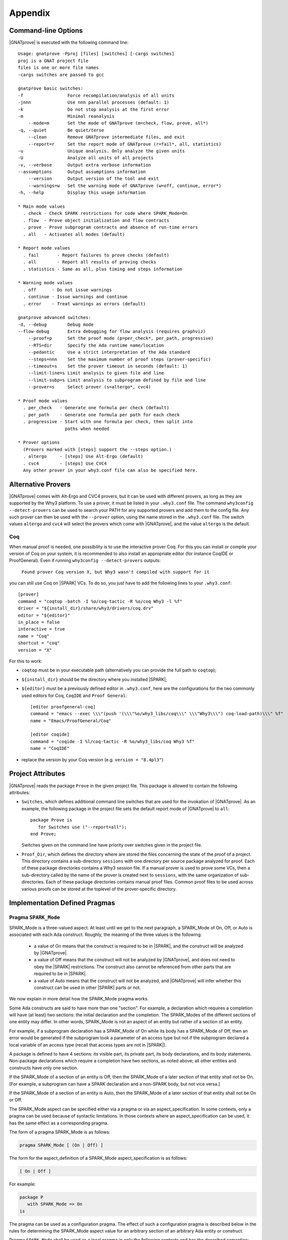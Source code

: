.. _Appendix:

********
Appendix
********

.. _command line:

Command-line Options
====================

|GNATprove| is executed with the following command line::

 Usage: gnatprove -Pproj [files] [switches] [-cargs switches]
 proj is a GNAT project file
 files is one or more file names
 -cargs switches are passed to gcc

 gnatprove basic switches:
 -f                 Force recompilation/analysis of all units
 -jnnn              Use nnn parallel processes (default: 1)
 -k                 Do not stop analysis at the first error
 -m                 Minimal reanalysis
     --mode=m       Set the mode of GNATprove (m=check, flow, prove, all*)
 -q, --quiet        Be quiet/terse
     --clean        Remove GNATprove intermediate files, and exit
     --report=r     Set the report mode of GNATprove (r=fail*, all, statistics)
 -u                 Unique analysis. Only analyze the given units
 -U                 Analyze all units of all projects
 -v, --verbose      Output extra verbose information
 --assumptions      Output assumptions information
     --version      Output version of the tool and exit
     --warnings=w   Set the warning mode of GNATprove (w=off, continue, error*)
 -h, --help         Display this usage information

 * Main mode values
   . check - Check SPARK restrictions for code where SPARK_Mode=On
   . flow  - Prove object initialization and flow contracts
   . prove - Prove subprogram contracts and absence of run-time errors
   . all   - Activates all modes (default)

 * Report mode values
   . fail       - Report failures to prove checks (default)
   . all        - Report all results of proving checks
   . statistics - Same as all, plus timing and steps information

 * Warning mode values
   . off      - Do not issue warnings
   . continue - Issue warnings and continue
   . error    - Treat warnings as errors (default)

 gnatprove advanced switches:
 -d, --debug        Debug mode
 --flow-debug       Extra debugging for flow analysis (requires graphviz)
     --proof=p      Set the proof mode (p=per_check*, per_path, progressive)
     --RTS=dir      Specify the Ada runtime name/location
     --pedantic     Use a strict interpretation of the Ada standard
     --steps=nnn    Set the maximum number of proof steps (prover-specific)
     --timeout=s    Set the prover timeout in seconds (default: 1)
     --limit-line=s Limit analysis to given file and line
     --limit-subp=s Limit analysis to subprogram defined by file and line
     --prover=s     Select prover (s=altergo*, cvc4)

 * Proof mode values
   . per_check   - Generate one formula per check (default)
   . per_path    - Generate one formula per path for each check
   . progressive - Start with one formula per check, then split into
                   paths when needed

 * Prover options
   (Provers marked with [steps] support the --steps option.)
   . altergo     - [steps] Use Alt-Ergo (default)
   . cvc4        - [steps] Use CVC4
   Any other prover in your why3.conf file can also be specified here.

.. _Alternative_Provers:

Alternative Provers
===================

|GNATprove| comes with Alt-Ergo and CVC4 provers, but it can be used with
different provers, as long as they are supported by the Why3
platform. To use a prover, it must be listed in your ``.why3.conf``
file. The command ``why3config --detect-provers`` can be used to
search your PATH for any supported provers and add them to the config
file. Any such prover can then be used with the ``--prover`` option,
using the name stored in the ``.why3.conf`` file. The switch values
``altergo`` and ``cvc4`` will select the provers which come with |GNATprove|,
and the value ``altergo`` is the default.

Coq
---

When manual proof is needed, one possibility is to use the interactive prover
Coq. For this you can install or compile your version of Coq on your system,
it is recommended to also install an appropriate editor (for instance
CoqIDE or ProofGeneral). Even if running ``why3config --detect-provers``
outputs:

    ``Found prover Coq version X, but Why3 wasn't compiled with support for it``

you can still use Coq on |SPARK| VCs. To do so, you just have to add the
following lines to your ``.why3.conf``::

    [prover]
    command = "coqtop -batch -I %o/coq-tactic -R %o/coq Why3 -l %f"
    driver = "${install_dir}/share/why3/drivers/coq.drv"
    editor = "${editor}"
    in_place = false
    interactive = true
    name = "Coq"
    shortcut = "coq"
    version = "X"

For this to work:

- ``coqtop`` must be in your executable path (alternatively you can provide the
  full path to ``coqtop``);

- ``${install_dir}`` should be the directory where you installed |SPARK|;

- ``${editor}`` must be a previously defined editor in ``.why3.conf``,
  here are the configurations for the two commonly used editors for Coq,
  ``CoqIDE`` and ``Proof General``::

    [editor proofgeneral-coq]
    command = "emacs --exec \\\"(push '(\\\"%o/why3_libs/coq\\\" \\\"Why3\\\") coq-load-path)\\\" %f"
    name = "Emacs/ProofGeneral/Coq"

    [editor coqide]
    command = "coqide -I %l/coq-tactic -R %o/why3_libs/coq Why3 %f"
    name = "CoqIDE"


- replace the version by your Coq version (e.g. ``version = "8.4pl3"``)

.. _Project_Attributes:

Project Attributes
==================

|GNATprove| reads the package ``Prove`` in the given project file. This package
is allowed to contain the following attributes:

* ``Switches``, which defines additional command line switches that are used
  for the invokation of |GNATprove|. As an example, the following package in
  the project file sets the default report mode of |GNATprove| to ``all``::

    package Prove is
       for Switches use ("--report=all");
    end Prove;

  Switches given on the command line have priority over switches given in the
  project file.

* ``Proof_Dir``, which defines the directory where are stored the files
  concerning the state of the proof of a project. This directory contains a
  sub-directory ``sessions`` with one directory per source package analyzed for
  proof. Each of these package directories contains a Why3 session file. If a
  manual prover is used to prove some VCs, then a sub-directory called by the
  name of the prover is created next to ``sessions``, with the same
  organization of sub-directories. Each of these package directories contains
  manual proof files. Common proof files to be used across various proofs can
  be stored at the toplevel of the prover-specific directory.

  ..
     COMMENTED OUT BECAUSE NOT WORKING YET
     These common
     files may need to be preprocessed by the proof tool, which can be achieved by
     setting fields ``configure_build`` and ``build_commands`` of the
     corresponding prover section in your ``.why3.conf`` file:

     * ``configure_build`` is the name of a configuration command to run prior to the build commands
     * ``build_commands`` is a list of names of build commands to execute in turn


Implementation Defined Pragmas
==============================

.. _Pragma_SPARK_Mode:

Pragma ``SPARK_Mode``
---------------------

SPARK_Mode is a three-valued aspect. At least until we get to the
next paragraph, a SPARK_Mode of On, Off, or Auto is associated
with each Ada construct. Roughly, the meaning of the three values is the
following:

 * a value of On means that the construct is required to be in |SPARK|, and
   the construct will be analyzed by |GNATprove|.
 * a value of Off means that the construct will not be analyzed by
   |GNATprove|, and does not need to obey the |SPARK| restrictions. The
   construct also cannot be referenced from other parts that are required to
   be in |SPARK|.
 * a value of Auto means that the construct will not be analyzed, and
   |GNATprove| will infer whether this construct can be used in other |SPARK|
   parts or not.

We now explain in more detail how the SPARK_Mode pragma works.

Some Ada constructs are said to have more than one "section".
For example, a declaration which requires a completion will have (at least)
two sections: the initial declaration and the completion. The SPARK_Modes
of the different sections of one entity may differ. In other words,
SPARK_Mode is not an aspect of an entity but rather of a section of an entity.

For example, if a subprogram declaration has a SPARK_Mode of On while
its body has a SPARK_Mode of Off, then an error would be generated if
the subprogram  took a parameter of an access type but not if
the subprogram declared a local variable of an
access type (recall that access types are not in |SPARK|).

A package is defined to have 4 sections: its visible part, its private part,
its body declarations, and its body statements. Non-package declarations which
require a completion have two sections, as noted above; all other entities and
constructs have only one section.

If the SPARK_Mode of a section of an entity is Off, then the SPARK_Mode
of a later section of that entity shall not be On. [For example, a subprogram
can have a SPARK declaration and a non-SPARK body, but not vice versa.]

If the SPARK_Mode of a section of an entity is Auto, then the SPARK_Mode
of a later section of that entity shall not be On or Off.

The SPARK_Mode aspect can be specified either via a pragma or via an
aspect_specification. In some contexts, only a pragma can be used
because of syntactic limitations. In those contexts where an
aspect_specification can be used, it has the same effect as a
corresponding pragma.

The form of a pragma SPARK_Mode is as follows:

.. code-block:: ada

   pragma SPARK_Mode [ (On | Off) ]

The form for the aspect_definition of a SPARK_Mode aspect_specification is
as follows:

.. code-block:: ada

   [ On | Off ]

For example:

.. code-block:: ada

   package P
      with SPARK_Mode => On
   is

The pragma can be used as a configuration pragma. The effect of
such a configuration pragma is described below in the rules for
determining the SPARK_Mode aspect value for an arbitrary section of an
arbitrary Ada entity or construct.

Pragma ``SPARK_Mode`` shall be used as a local pragma in only the following
contexts and has the described semantics:

* When the pragma appears at the start of the visible declarations (preceded
  only by other pragmas) of a package declaration, it specifies the
  SPARK_Mode aspect of the visible part of the package. This can also
  be accomplished via a SPARK_Mode aspect specification as part of the
  package_specification.

* When the pragma appears at the start of the private declarations of a
  package (only other pragmas can appear between the ``private`` keyword
  and the ``SPARK_Mode`` pragma), it specifies the SPARK_Mode aspect
  of the private part of the package. [This cannot be accomplished via
  an aspect_specification.]

* When the pragma appears immediately at the start of the declarations of a
  package body (preceded only by other pragmas),
  it specifies the SPARK_Mode aspect of the body declarations of the package.
  This can also be accomplished via a SPARK_Mode aspect specification
  as part of the package_body.

* When the pragma appears at the start of the elaboration statements of
  a package body (only other pragmas can appear between the ``begin``
  keyword and the ``SPARK_Mode`` pragma),
  it specifies the SPARK_Mode aspect of the body
  statements of the package. [This cannot be accomplished via
  an aspect_specification.]

* When the pragma appears after a subprogram declaration (with only other
  pragmas intervening), it specifies the SPARK_Mode aspect of the
  subprogram's specification. This can also be accomplished via a SPARK_Mode
  aspect_specification as part of the subprogram_declaration.
  [This does not include the case of a subprogram whose initial declaration
  is via a subprogram_body_stub. Such a subprogram has only one section
  because a subunit is not a completion.]

* When the pragma appears at the start of the declarations of a subprogram
  body (preceded only by other pragmas), it specifies the SPARK_Mode aspect
  of the subprogram's body. This can also be accomplished via a SPARK_Mode
  aspect_specification as part of the subprogram_body.

A default argument of On is assumed for any SPARK_Mode pragma or
aspect_specification for which no argument is explicitly specified.

A SPARK_Mode of Auto cannot be explicitly specified; the
cases in which a SPARK_Mode of Auto is implicitly specified are
described below. Roughly speaking, Auto indicates that it is left up to
the formal verification tools to determine whether or not a given construct
is in |SPARK|.

A SPARK_Mode pragma or aspect specification shall only apply to a
(section of a) library-level package, generic package, subprogram, or
generic subprogram. If a generic unit contains a SPARK_Mode pragma or
aspect specification, then this rule also applies to the corresponding
pragma or aspect specification which implicitly occurs within any
instance of the generic unit. Except in one case described later
in this section, this means that instances of such a generic shall only
be declared at library level.

The SPARK_Mode aspect value of an arbitrary section of an arbitrary
Ada entity or construct is then defined to be the following value
(except if this yields a result of Auto for a non-package; see below):

- If SPARK_Mode has been specified for the given section of the
  given entity or construct, then the specified value;

- else for the private part of a package, if SPARK_Mode has been specified
  for the public part of the same package, then the SPARK_Mode of
  the public part;

- else for a package body statements, if SPARK_Mode has been specified for the
  body declarations of the same package, then the SPARK_Mode of the
  body declarations;

- else for any of the visible part or body declarations of a library
  unit package or either section of a library unit subprogram,
  if there is an applicable SPARK_Mode configuration pragma then the
  value specified by the pragma; if no such configuration pragma
  applies, then an implicit specification of Auto is assumed;

- else the SPARK_Mode of the enclosing section of the nearest enclosing
  package or subprogram;

- Corner cases: the SPARK_Mode of the visible declarations of the
  limited view of a package is always Auto; the SPARK_Mode of any
  section of a generic library unit is On.
  [Recall that any generic unit is in |SPARK|.]

If the above computation yields a result of Auto for any construct
other than one of the four sections of a package, then a result of On
or Off is determined instead based on the legality (with respect to
the rules of |SPARK|) of the construct. The construct's SPARK_Mode is
On if and only if the construct is in |SPARK|. [A SPARK_Mode of Auto
is therefore only possible for (sections of) a package.]

In code where SPARK_Mode is On (also called "SPARK code"), the rules of
|SPARK| are enforced. In particular, such code shall not reference
non-SPARK entities, although such code may reference a SPARK declaration
with one or more non-SPARK subsequent sections (e.g., a package whose
visible part has a SPARK_Mode of On but whose private part has a SPARK_Mode
of Off; a package whose visible part has a SPARK_Mode of Auto may also be
referenced).
Similarly, code where SPARK_Mode is On shall not enclose code where
SPARK_Mode is Off unless the non-SPARK code is part of the "completion"
(using that term imprecisely, because we are including the private
part of a package as part of its "completion" here) of a SPARK declaration.

Code where SPARK_Mode is Off shall not enclose code where Spark_Mode is On.
However, if an instance of a generic unit is enclosed
by code where SPARK_Mode is Off and if any SPARK_Mode specifications occur
within the generic unit, then the corresponding SPARK_Mode specifications
occurring within the instance have no semantic effect. [In particular,
such an ignored SPARK_Mode specification could not violate the preceding
"Off shall not enclose On" rule because the Spark_Mode of the
entire instance is Off. Similarly, such an ignored SPARK_Mode specification
could not violate the preceding rule that a SPARK_Mode specification
shall only apply to a (section of a) library-level entity.]

SPARK_Mode is an implementation-defined Ada aspect; it is not (strictly
speaking) part of the |SPARK| language. It is used to notionally transform
programs which would otherwise not be in |SPARK| so that they can
be viewed (at least in part) as |SPARK| programs.

Note that if you would like to mark all your code in SPARK_Mode, the
simplest solution is to specify in your project file::

   package Builder is
      for Global_Configuration_Pragmas use "spark.adc";
   end Builder;

and provide a file `spark.adc` which contains::

   pragma SPARK_Mode;

.. _External_Axiomatizations:

External Axiomatizations
===========================

What is it ?
----------------
It is a feature of the |SPARK| toolset that allows to manually supply a WhyMl
translation for the public specification of a library level package that is in
|SPARK|. This feature is still experimental.

Why is it useful ?
-------------------------
- For features that cannot easily be described using contracts, like
  transitivity, counting, or summation
- To link functions to the logic world, like trigonometry functions
- To improve provability of client code, like for containers

How does it work ?
----------------------------------
- To say that a library package has an external axiomatization, we annotate it
  using::

    pragma Annotate (GNATprove, External_Axiomatization);

- These packages should have SPARK_Mode On on their public specification and
  SPARK_Mode Off on their private part.
- The WhyMl translation for the package should be stored in a subdirectory
  named _theories of the proof directory specified for the project.

What should the translation look like ?
-------------------------------------------------------------
- For each publicly visible entity E in the package P, it should provide the
  same elements (types as well as logic and program functions) as the automatic
  translation, all grouped in one single module named P__e. For example, the
  module for a function F should provide both a logic function declaration named
  f__logic and a program function declaration named f.
- For most types, a model module in defined in ada__model.mlw that can be cloned
  to get most of the required declarations.
- The manual translation may use any type, constant and function that is visible
  from the Ada package declaration.
- A good way to start an axiomatization file on a package is to launch the
  toolset on it and copy paste the modules created for each entity of the
  package. A WhyMl file created by the tool on a package P contains a module for
  every declaration visible from it, only declarations from P itself should be
  copied. The generated file usually contains two modules for each entity, one
  named P__e and one named P__e__axiom. Both should be put together in P__e for
  the manual translation. The toolset will replace statically known expressions
  with their value. Beware that they might be architecture dependent.

Example of standard package
---------------------------------------------------
For example, let us consider the following package, stored in a file sum.ads,
providing a summation function for slices of arrays of integers:

.. code-block:: ada

  package Sums is
     pragma Annotate (GNATprove, External_Axiomatization);

     subtype Extended_Index is Integer range 0 .. 2 ** 16;
     subtype Index is Integer range 1 .. Extended_Index'Last;

     subtype Vector_Element is
       Integer range Integer'First / Index'Last .. Integer'Last / Index'Last;

     type Vector is array (Index range <>) of Vector_Element;

     type Slice_Bounds is
        record
           Lo : Index;
           Hi : Extended_Index;
        end record;

     function Sum (X : Vector; Bounds : Slice_Bounds) return Integer with
       Pre => (Bounds.Lo > Bounds.Hi)
               or else (X'First <= Bounds.Lo and Bounds.Hi <= X'Last);

  end Sums;

We can provide the following Why3 translation for it, that we should store in a
file named sum.mlw::

  module Sums__extended_index
   use import "_gnatprove_standard".Main
   use        "_gnatprove_standard".Integer
   use import "int".Int

   type extended_index

   function first  : int = 0

   function last  : int = 65536

   predicate in_range (x : int)  = first <= x /\ x <= last

   (* Clone of the model module for discrete types with static bounds *)
   clone export "ada__model".Static_Discrete with
   type t = extended_index,
   function first = first,
   function last = last,
   predicate in_range = in_range

  end

  module Sums__index
   use import "_gnatprove_standard".Main
   use        "_gnatprove_standard".Integer
   use import "int".Int

   type index

   function first  : int = 1

   function last  : int = 65536

   ...

  end

  module Sums__vector_element
   use import "_gnatprove_standard".Main
   use        "_gnatprove_standard".Integer
   use import Standard__integer
   use import "int".Int

   type vector_element

   function first  : int = Integer.div Standard__integer.first 65536

   function last  : int  = Integer.div Standard__integer.last 65536

   ...

  end

  module Sums__vector
   use import "int".Int
   use import "_gnatprove_standard".Main
   use        "_gnatprove_standard".Integer
   use        "_gnatprove_standard".Array__1
   use import Standard__integer
   use import Sums__index
   use import Sums__vector_element

   predicate index_dynamic_property (first : int) (last : int) (x : int) =
        first <= x /\ x <= last

   (* Clone of the model module for unconstrained arrays *)
   clone export "ada__model".Unconstr_Array with
   type component_type = Sums__vector_element.vector_element,
   type base_type = Standard__integer.integer,
   function to_int = Standard__integer.to_int,
   predicate in_range_base = Standard__integer.in_range,
   predicate index_dynamic_property = index_dynamic_property

   type vector  = __t

   (* Clone of the axiom module for array comparison *)
   clone export "ada__model".Array_Comparison_Axiom with
   type component_type = Sums__vector_element.vector_element,
   function to_int = Sums__vector_element.to_int

   (* Helper function *)
   function _get "inline" (v : vector) (i : int) : int =
     	  Sums__vector_element.to_int (Array__1.get (to_array v) i)
  end

  module Sums__slice_bounds
   use import "int".Int
   use import "_gnatprove_standard".Main
   use        "_gnatprove_standard".Integer
   use import Sums__index
   use import Sums__extended_index

   (* Fields for record type *)
   type __split_fields  =
    { rec__lo : Sums__index.index; rec__hi : Sums__extended_index.extended_index }

   (* Record type *)
   type slice_bounds  = { __split_fields : __split_fields }

   (* Helper function *)
   function _rec__lo "inline" (b : slice_bounds) : int =
   	  Sums__index.to_int (rec__lo (__split_fields (b)))

   (* Helper function *)
   function _rec__hi "inline" (b : slice_bounds) : int =
   	  Sums__extended_index.to_int (rec__hi (__split_fields (b)))

   (* Condition to be allowed to access Lo *)
   predicate lo__pred  (a : slice_bounds) = true

   val rec__lo_
     (a : slice_bounds)  :Sums__index.index
    requires { lo__pred a }
    ensures  { result = a.__split_fields.rec__lo }

   (* Condition to be allowed to access Hi *)
   predicate hi__pred  (a : slice_bounds) =  true

   val rec__hi_
     (a : slice_bounds)  :Sums__extended_index.extended_index
    requires { hi__pred a }
    ensures  { result = a.__split_fields.rec__hi }


   (* Equality function over slice_bounds *)
   function bool_eq  (a : slice_bounds) (b : slice_bounds) : bool =
    if  a.__split_fields.rec__lo = b.__split_fields.rec__lo /\
        a.__split_fields.rec__hi = b.__split_fields.rec__hi then True else False

   (* User overloadable equality function over slice_bounds *)
   function user_eq (a : slice_bounds) (b : slice_bounds)  :bool

   function dummy : slice_bounds
  end

  module Sums__sum
   use import "_gnatprove_standard".Main
   use import Sums__slice_bounds
   use import Sums__index
   use import Standard__integer
   use import Sums__extended_index
   use import Sums__vector
   use        "_gnatprove_standard".Integer
   use import "int".Int
   use        "_gnatprove_standard".Array__1

   (* Logic complete function for sum *)
   function sum
     (x : vector) (bounds : slice_bounds)  :integer

   (* Helper function *)
   function _sum "inline" (x : vector) (bounds : slice_bounds)  :int =
     	  Standard__integer.to_int (sum x bounds)

   (* Axiom for defining the sum function *)
   axiom sum_def:
      forall v : vector, b : slice_bounds
        [sum v b].
        (* Case of the empty slice *)
        (_rec__lo b > _rec__hi b -> _sum v b = 0) /\

        (* Case of a non-empty slice  *)
        (first v <= _rec__lo b <= _rec__hi b <= last v ->

           (* If the slice only contains one element *)
           (_rec__lo b = _rec__hi b -> _sum v b = _get v (_rec__lo b)) /\

           (* Link to smaller slices of the same vector *)
           (forall b1 : slice_bounds [sum v b1].

             (* Ending at the same index *)
             ((_rec__hi b1 = _rec__hi b /\
                _rec__lo b < _rec__lo b1 <= _rec__hi b) ->
              let b2 = {__split_fields =
	      	         {rec__lo = rec__lo (__split_fields b);
                          rec__hi = Sums__extended_index.of_int ((_rec__lo b1) - 1)}} in
                 _sum v b = _sum v b1 + _sum v b2) /\
             (* Sartind at the same index *)
             ((_rec__lo b1 = _rec__lo b /\ _rec__lo b <= _rec__hi b1 < _rec__hi b) ->
              let b2 = {__split_fields =
	      	         {rec__lo = Sums__index.of_int ((_rec__hi b1) + 1);
                          rec__hi = rec__hi (__split_fields b)}} in
                 _sum v b = _sum v b1 + _sum v b2)))

   (* Program partial function with a precondition for sum *)
   val sum (x : vector) (bounds : slice_bounds)  :integer
    requires { _rec__lo bounds > _rec__hi bounds \/
               first x <= _rec__lo bounds /\ _rec__hi bounds <= last x }
    ensures  { result = sum x bounds }

  end

And for generic packages ?
-------------------------------------------
- External axiomatizations can also be used for a generic package P, with the
  restriction that P will then have to be instantiated at library level only.
- A generic package with external axiomatization can have type and function
  parameters, but they must be instantiated with pure functions only (that do
  not read global variables).
- If the package as a private type parameter that it used as in out or out
  parameter of a procedure, than this type cannot be instantiated with an array
  type whose bounds are not statically known.
- For now, when a package is instantiated with a function whose argument
  types or return type do not statically match the argument types or the return
  type of the parameter, it is the user responsibility to ensure that there can
  be no error during the conversions.
- The WhyMl translation for a generic package P can refer to its generic
  parameters as being translated in p__args.mlw. This file doesn't need
  to be provided.
- For practical reasons, the name of every module declared in p.mlw
  must be prefixed by P and modules of parameters can neither be
  imported nor exported.

Example of generic package
-----------------------------------------------
As an example, let us consider the formal doubly linked list package.
It has two generic parameters, the type of the elements that will be stored
in the list and the equality function that should be used over them:

.. code-block:: ada

  generic
     type Element_Type is private;

     with function "=" (Left, Right : Element_Type)
                        return Boolean is <>;

  package Ada.Containers.Formal_Doubly_Linked_Lists is
     pragma Annotate (GNATprove, External_Axiomatization);

The WhyMl translation for this package can refer to these parameters as
beging translated in the file
ada__containers__formal_doubly_linked_lists__args.mlw in the
following way::

  module Ada__containers__formal_doubly_linked_lists__element_type
      type base_type
      type element_type

      (* Translations of subprograms taking element_type as an argument will
         have an argument of type base_type.
         We therefore rely on the presence of conversion functions for it. *)
      function to_base element_type : base_type
      function of_base base_type : element_type
      predicate valid base_type
  end

  module Ada__containers__formal_doubly_linked_lists__oeq
    use Ada__containers__formal_doubly_linked_lists__element_type

    (* The name of operators is prefixed with o. Expects arguments of
       element_type's base_type. *)
    function oeq
           Ada__containers__formal_doubly_linked_lists__element_type.base_type
           Ada__containers__formal_doubly_linked_lists__element_type.base_type :
                     bool
  end

The  formal doubly linked list package for example provides on equality
function over lists:

.. code-block:: ada

   function "=" (Left, Right : List) return Boolean with
     Global => null;

Here is the module that we provide for it in
ada__containers__formal_doubly_linked_lists.mlw::

  (* The name of operators is prefixed with o. When a subprogram is overloaded,
     it must be desanbiguated using an integer. To get the expected name for
     an entity, the best way is to look at the automated translation. *)
  module Ada__containers__formal_doubly_linked_lists__oeq__2
    use import int.Int
    (* Do not import or export modules for a generic parameter. *)
    use  "ada__containers__formal_doubly_linked_lists__args".
           Ada__containers__formal_doubly_linked_lists__element_type
    use "ada__containers__formal_doubly_linked_lists__args".
           Ada__containers__formal_doubly_linked_lists__oeq
    use import Ada__containers__formal_doubly_linked_lists__list
    use import Ada__containers__formal_doubly_linked_lists__length
    use import Ada__containers__formal_doubly_linked_lists__cursor
    use import Ada__containers__formal_doubly_linked_lists__element

    function oeq__2 list list : bool

    (* Two lists that are equal have the same length... *)
    axiom oeq__2_length_:
     forall co1 co2 : list [oeq__2 co1 co2].
         oeq__2 co1 co2 = True -> length_ co1 = length_ co2

    (* ...and contain the same elements at the same position. *)
    axiom oeq__2_element:
     forall co1 co2 : list [oeq__2 co1 co2]. oeq__2 co1 co2 = True ->
       forall cu1 : cursor [element co1 cu1]. position co1 cu1 > 0 ->
           Ada__containers__formal_doubly_linked_lists__oeq.oeq
            (Ada__containers__formal_doubly_linked_lists__element_type.to_base
              (element co2 (position_inv co2 (position co1 cu1))))
            (Ada__containers__formal_doubly_linked_lists__element_type.to_base
              (element co1 cu1)) = True

    (* Two lists that are not equal either do not have the same length or
       are different at some position. *)
    axiom oeq__2_inv:
     forall co1 co2 : list [oeq__2 co1 co2]. oeq__2 co1 co2 <> True ->
     (length_ co1 <> length_ co2 \/
     exists i : int. 0 < i <= length_ co1 /\
      Ada__containers__formal_doubly_linked_lists__oeq.oeq
       (Ada__containers__formal_doubly_linked_lists__element_type.to_base
         (element co1 (position_inv co1 i)))
       (Ada__containers__formal_doubly_linked_lists__element_type.to_base
         (element co2 (position_inv co2 i))) = False)

    (* Symmetry axiom *)
    axiom oeq__2_sym :
     forall e1 e2 : list [oeq__2 e1 e2].
	  oeq__2 e1 e2 = True -> oeq__2 e2 e1 = True

    (* Transitivity axiom *)
    axiom oeq__2_trans :
     forall e1 e2 e3 : list
        [oeq__2 e1 e2, oeq__2 e1 e3 | oeq__2 e1 e2, oeq__2 e2 e3].
	  oeq__2 e1 e2 = True -> oeq__2 e2 e3 = True -> oeq__2 e1 e3 = True

    val oeq__2 (co1:list) (co2:list) : bool
       ensures  { result  = oeq__2 co1 co2 }
  end

.. _GNATprove_Limitations:

|GNATprove| Limitations
=======================

Tool Limitations
----------------

#. The Global contracts generated automatically by |GNATprove| for subprograms
   without an explicit one do not take into account indirect calls (through
   access-to-subprogram and dynamic binding) and indirect reads/writes to
   global variables (through access variables).

#. Defining multiple units in the same file is not supported. Instead,
   define each unit in a separate file. You can use the gnatchop tool to
   automate this.

#. A subset of all Ada fixed-point types and fixed-point operations is
   supported:

   * fixed-point types must have a small that is a negative power of 2 or 10
   * multiplication and division between different fixed-point types and
     universal real are rejected
   * multiplication and division whose result type is not the same fixed-point
     type as its fixed-point argument(s) are rejected

   These restrictions ensure that the result of fixed-point operations always
   belongs to the *perfect result set* as defined in Ada RM G.2.3.

#. Loop_Invariant and Loop_Variant pragmas must appear before
   any non-scalar object declaration and any nested loop.

#. Inheriting the same subprogram from multiple interfaces is not supported.

Legality Rules
--------------

#. |SPARK| Reference Manual rule 4.3(1), concerning use of the box
   symbol "<>" in aggregates, is not currently checked.

#. The elaboration order rules described in the |SPARK| Reference
   Manual 7.7 are not currently checked.

#. The rule concerned with asserting that all child packages which
   have state denoted as being Part_Of a more visible state
   abstraction are given as constituents in the refinement of the more
   visible state is not checked (|SPARK| Reference Manual rule
   7.2.6(6)).

#. |GNATprove| does not permit formal parameters to be mentioned
   in the ``input_list`` of an Initializes Aspect, contrary
   to |SPARK| Reference Manual 7.1.5(4). This limitation is only
   relevant for packages that are nested inside subprograms.
   This limitation is corrected in versions of the toolset based
   on GNAT Pro 7.2.2, GPL 2014, or later.

Flow Analysis Limitations
-------------------------

#. Flow analysis currently treats all constants, types and array bounds as
   static, as the current language does not allow constants and types to
   appear in global and dependency contracts. The consequence is that
   information flow through constants, type and array bounds is not
   captured by flow analysis.

   Information flow through constants declared locally is captured, but
   only in the subprogram they have been declared in (they are again
   considered to be static objects in nested subprograms).

#. A variable or state abstraction not declared within a package, V,
   which is read during the elaboration of the package, P, but is not
   used in initializing any of the variables or state abstractions P
   (e.g., it could be used in defining the value of a constant) will
   cause a flow error::

      "V" must be listed in the Initializes aspect of "P" (SPARK RM 7.1.5(12))

   To work around this limitation a variable (either visible or hidden
   and represented by a state abstraction) has to be declared in P and
   initialized using V.  This may give rise to a suppressible warning
   that V is not used.

   For example:

   .. code-block:: ada

	pragma SPARK_Mode(On);
	with Q;
	package P
	  with Initializes => (Not_Used => Q.V)
	is
	   -- Attempting to initialize this constant with a variable
	   -- will cause a flow error.
	   -- The work around is to introduce a visible variable as here or
	   -- a state abstraction for a variable declared in the body. In
           -- either case the variable should be initialized using the variable
           -- or state abstraction from the other package.

	   Not_Used : Integer := Q.V;
	   C : constant Integer := Q.V;
	end P;


Proof Limitations
-----------------

#. Postconditions of recursive functions called in contracts and assertion
   pragmas are not available, possibly leading to unproved checks. The current
   workaround is to use a non-recursive wrapper around those functions.

#. Attribute 'Valid is currently assumed to always return True.

#. Values read from an external source are assumed to be valid values.
   Currently there is no model of invalidity or undefinedness.  The onus
   is on the user to ensure that all values read from an external source are
   valid.  The use of an invalid value invalidates any proofs associated with
   the value.

#. The following attributes are not yet supported in proof: Address, Adjacent,
   Aft, Alignment, Bit_Order, Body_Version, Component_Size, Copy_Sign,
   Definite, Denorm, First_Bit, First_Valid, Fore, Last_Bit, Last_Valid, Machine,
   all Machine_* attributes, Model, all Model_* attributes, Partition_Id,
   Position, Remainder, Round, Safe_First, Safe_Last, Scale, Scaling,
   Size, Small, Unbiased_Rounding, Version, Wide_Image, Wide_Value,
   Wide_Width, Wide_Wide_Image, Wide_Wide_Value, Wide_Wide_Width,
   Width.

#. The difference between the floating-point values +0 and -0 (as defined in
   IEEE-754 standard) is ignored in proof. This is correct for all programs that
   do not exploit the difference in bit-pattern between +0 and -0. For example,
   the following specially crafted program is proved by |GNATprove| but fails at
   run time due to a division by zero, because function ``Magic`` exploits the
   difference of bit-pattern between +0 and -0 by using ``Unchecked_Conversion``
   to return a different integer value for arguments +0 and -0.

   .. code-block:: ada

      pragma SPARK_Mode;

      with Ada.Unchecked_Conversion;

      procedure Zero_And_Unchecked is
         procedure Crash (A, B : Float) is
            function Magic is new Ada.Unchecked_Conversion (Float, Integer);
            X : Integer;
         begin
            if A = B then
               if Magic (B) /= 0 then
                  X := 100 / Magic (A);
               end if;
            end if;
         end Crash;

         type UInt32 is mod 2 ** 32;
         function Convert is new Ada.Unchecked_Conversion (UInt32, Float);

         Zero_Plus : constant Float := Convert (16#0000_0000#);
         Zero_Neg  : constant Float := Convert (16#8000_0000#);
      begin
         Crash (Zero_Plus, Zero_Neg);
      end Zero_And_Unchecked;

Portability Issues
==================

To execute a |SPARK| program, it is expected that users will compile
the program (as an Ada program) using an Ada compiler.
The SPARK language definition defines a number of implementation-defined
(with respect to the Ada language definition) aspects,
attributes, pragmas, and conventions.
Ideally a |SPARK| program will be compiled using an Ada compiler that
supports all of these constructs. Portability problems may arise
if this is not the case.

This section is a discussion of the strategies available for coping
with this situation.

Probably the most important rule is that pragmas should be used instead
of aspect_specification syntax wherever this option is available. For example,
use pragma Abstract_State rather than specifying the Abstract_State aspect
of a package using aspect_specification syntax. Ada specifies that
unrecognized pragmas shall be ignored, as opposed to being rejected.
This is not the case for (syntactic) aspect specifications
(this terminology is a bit confusing because a pragma can be used to
specify an aspect; such a pragma is semantically, but not syntactically,
an aspect specification).
Furthermore, aspect specification syntax was introduced in Ada 2012
and will be rejected if the program is compiled as, for example, an
Ada 95 program.

Many SPARK-defined constructs have no dynamic semantics (e.g., the Global,
Depends, and Abstract_State aspects), so the run-time behavior of
a program is unaffected if they are ignored by a compiler. Thus, there is
no problem if these constructs are expressed as pragmas which are
then ignored by the Ada compiler.

Of those constructs which do have dynamic semantics, most are run-time
assertions. These include Loop_Variant, Loop_Invariant, Assert_And_Cut,
Contract_Cases, Initial_Condition, and Refined_Postcondition. Because
|SPARK| requires that the success of these assertions must be statically
proven (and that the evaluation of the asserted condition can have no side
effects), the run-time behavior a program is unaffected if they are ignored
by a compiler.

The situation with pragma Assume is slightly different because the
success of the given condition is not statically proven. If ignoring
an Assume pragma at run time is deemed to be unacceptable, then it can
be replaced with an Assert pragma (at the cost of introducing a source
code difference between the |SPARK| program that is analyzed statically
and the Ada program that is executed). An ignored Assume pragma is the
only case where the use of a SPARK-specific construct can lead to a
portability problem which is not detected at compile time. In all
other cases, either the Ada compiler will reject (as opposed to ignore)
an unrecognized construct or the construct can safely be ignored.

An Ada compiler which does not support convention Ghost will reject
any use of this convention. Two safe transformations are available for
dealing with this situation - either replace uses of convention Ghost with
convention Ada or delete the entities declared with a convention of Ghost.
Just as was mentioned above in the case of modifying an Assume pragma,
either choice introduces an analyzed/executed source code difference.

There are two |SPARK| attributes which cannot be used
if they are not supported by the Ada compiler in question: the
Update and Loop_Entry attributes.

|SPARK| includes a rule that a package which declares a state
abstraction requires a body. In the case of a library unit package
(or generic package) which requires a body only because of this rule,
an Ada compiler that knows nothing about state abstractions would
reject the body of the package because of the rule (introduced in Ada 95)
that a library unit package (or generic package) body is never optional;
if it is not required then it is forbidden. In the unlikely event
that this scenario arises in practice, the solution is to force the
library unit package to require a body for some other reason, typically
by adding an Elaborate_Body pragma.

If a |SPARK| program is to be compiled and executed as an Ada 95 program
(or any other pre-2012 version of Ada), then of course any construct
introduced in a later version of Ada must be avoided (unless it is
expressed as a safely-ignored pragma). This seems worth mentioning because
Ada 2012 constructs such as quantified expressions
and conditional expressions are often heavily used in |SPARK| programs.

Semantics of Floating Point Operations
======================================

SPARK assumes that floating point operations are carried out in single
precision (binary32) or double precision (binary64) as defined in the IEEE-754
standard for floating point arithmetic. You should make sure that this is the
case on your platform. For example, on x86 platforms, by default some
intermediate computations may be carried out in extended precision, leading to
unexpected results. With GNAT, you can specify the use of SSE arithmetic by
using the compilation switches "-msse2 -mfpmath=sse" which cause all arithmetic
to be done using the SSE instruction set which only provides 32-bit and 64-bit
IEEE types, and does not provide extended precision. SSE arithmetic is also
more efficient. Note that the ABI allows free mixing of units using the two
types of floating-point, so it is not necessary to force all units in a program
to use SSE arithmetic.

SPARK considers the floating point values which represent positive, negative
infinity or NaN as invalid. Proof obligations are generated that such values
cannot occur.
